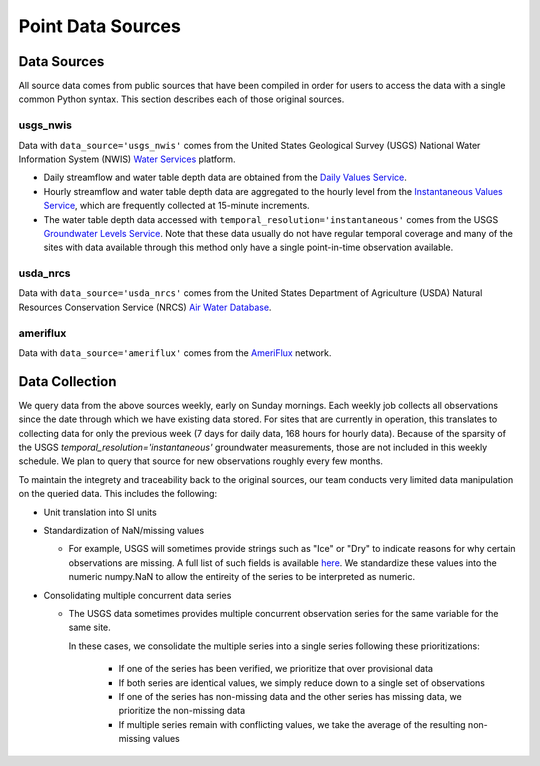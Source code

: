 .. _data_collection:

Point Data Sources
==================

Data Sources
-------------
All source data comes from public sources that have been compiled in order for users to access the 
data with a single common Python syntax. This section describes each of those original sources.

usgs_nwis
^^^^^^^^^
Data with ``data_source='usgs_nwis'`` comes from the United States Geological Survey (USGS) National
Water Information System (NWIS) `Water Services <https://waterservices.usgs.gov/>`_ platform.

* Daily streamflow and water table depth data are obtained from the
  `Daily Values Service <https://waterservices.usgs.gov/docs/dv-service/daily-values-service-details/>`_.  

* Hourly streamflow and water table depth data are aggregated to the hourly level from the 
  `Instantaneous Values Service <https://waterservices.usgs.gov/docs/instantaneous-values/instantaneous-values-details/>`_, 
  which are frequently collected at 15-minute increments.   

* The water table depth data accessed with ``temporal_resolution='instantaneous'`` comes from the USGS
  `Groundwater Levels Service <https://waterservices.usgs.gov/docs/groundwater-levels/groundwater-levels-details/>`_. Note
  that these data usually do not have regular temporal coverage and many of the sites with data available
  through this method only have a single point-in-time observation available.  


usda_nrcs
^^^^^^^^^ 
Data with ``data_source='usda_nrcs'`` comes from the United States Department of Agriculture (USDA)
Natural Resources Conservation Service (NRCS) `Air Water 
Database <https://www.nrcs.usda.gov/wps/portal/wcc/home/dataAccessHelp/webService>`_.


ameriflux
^^^^^^^^^
Data with ``data_source='ameriflux'`` comes from the `AmeriFlux <https://ameriflux.lbl.gov/data/data-policy/>`_
network.


Data Collection
------------------
We query data from the above sources weekly, early on Sunday mornings. Each weekly job collects all observations
since the date through which we have existing data stored. For sites that are currently in operation, this
translates to collecting data for only the previous week (7 days for daily data, 168 hours for hourly data).
Because of the sparsity of the USGS `temporal_resolution='instantaneous'` groundwater measurements, those are 
not included in this weekly schedule. We plan to query that source for new observations roughly every few months.

To maintain the integrety and traceability back to the original sources, our team conducts very limited data 
manipulation on the queried data. This includes the following:

* Unit translation into SI units  
* Standardization of NaN/missing values

  * For example, USGS will sometimes provide strings such as "Ice" or "Dry" to indicate reasons for why certain
    observations are missing. A full list of such fields is available `here <https://help.waterdata.usgs.gov/codes-and-parameters/instantaneous-and-daily-value-status-codes>`_.
    We standardize these values into the numeric numpy.NaN to allow the entireity of the series to be interpreted
    as numeric.
* Consolidating multiple concurrent data series

  * The USGS data sometimes provides multiple concurrent observation series for the same variable for the same site.

    In these cases, we consolidate the multiple series into a single series following these prioritizations:

      * If one of the series has been verified, we prioritize that over provisional data
      * If both series are identical values, we simply reduce down to a single set of observations
      * If one of the series has non-missing data and the other series has missing data, we prioritize the non-missing data
      * If multiple series remain with conflicting values, we take the average of the resulting non-missing values